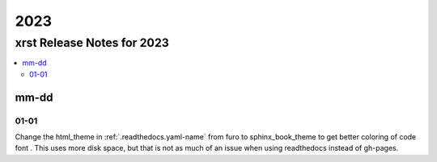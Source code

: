 .. _2023-name:

!!!!
2023
!!!!

.. meta::
   :keywords: 2023, xrst, release, notes, 2023

.. index:: 2023, xrst, release, notes, 2023

.. _2023-title:

xrst Release Notes for 2023
###########################

.. contents::
   :local:

.. meta::
   :keywords: mm-dd

.. index:: mm-dd

.. _2023@mm-dd:

mm-dd
*****

.. _2023@mm-dd@01-01:

01-01
=====
Change the html_theme in :ref:`.readthedocs.yaml-name` from furo
to sphinx_book_theme to get better coloring of code font .
This uses more disk space, but that is not as much of an issue when
using readthedocs instead of gh-pages.
